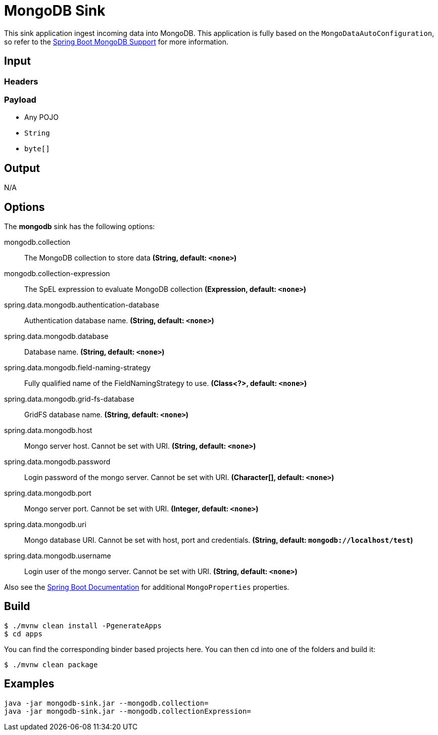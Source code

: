 //tag::ref-doc[]
= MongoDB Sink

This sink application ingest incoming data into MongoDB.
This application is fully based on the `MongoDataAutoConfiguration`, so refer to the http://docs.spring.io/spring-boot/docs/current/reference/html/boot-features-nosql.html#boot-features-mongodb[Spring Boot MongoDB Support] for more information.

== Input

=== Headers

=== Payload

* Any POJO
* `String`
* `byte[]`

== Output

N/A

== Options

The **$$mongodb$$** $$sink$$ has the following options:

//tag::configuration-properties[]
$$mongodb.collection$$:: $$The MongoDB collection to store data$$ *($$String$$, default: `$$<none>$$`)*
$$mongodb.collection-expression$$:: $$The SpEL expression to evaluate MongoDB collection$$ *($$Expression$$, default: `$$<none>$$`)*
$$spring.data.mongodb.authentication-database$$:: $$Authentication database name.$$ *($$String$$, default: `$$<none>$$`)*
$$spring.data.mongodb.database$$:: $$Database name.$$ *($$String$$, default: `$$<none>$$`)*
$$spring.data.mongodb.field-naming-strategy$$:: $$Fully qualified name of the FieldNamingStrategy to use.$$ *($$Class<?>$$, default: `$$<none>$$`)*
$$spring.data.mongodb.grid-fs-database$$:: $$GridFS database name.$$ *($$String$$, default: `$$<none>$$`)*
$$spring.data.mongodb.host$$:: $$Mongo server host. Cannot be set with URI.$$ *($$String$$, default: `$$<none>$$`)*
$$spring.data.mongodb.password$$:: $$Login password of the mongo server. Cannot be set with URI.$$ *($$Character[]$$, default: `$$<none>$$`)*
$$spring.data.mongodb.port$$:: $$Mongo server port. Cannot be set with URI.$$ *($$Integer$$, default: `$$<none>$$`)*
$$spring.data.mongodb.uri$$:: $$Mongo database URI. Cannot be set with host, port and credentials.$$ *($$String$$, default: `$$mongodb://localhost/test$$`)*
$$spring.data.mongodb.username$$:: $$Login user of the mongo server. Cannot be set with URI.$$ *($$String$$, default: `$$<none>$$`)*
//end::configuration-properties[]

Also see the http://docs.spring.io/spring-boot/docs/current/reference/html/common-application-properties.html[Spring Boot Documentation] for additional `MongoProperties` properties.

== Build

```
$ ./mvnw clean install -PgenerateApps
$ cd apps
```
You can find the corresponding binder based projects here.
You can then cd into one of the folders and build it:
```
$ ./mvnw clean package
```

== Examples

```
java -jar mongodb-sink.jar --mongodb.collection=
java -jar mongodb-sink.jar --mongodb.collectionExpression=
```
//end::ref-doc[]
